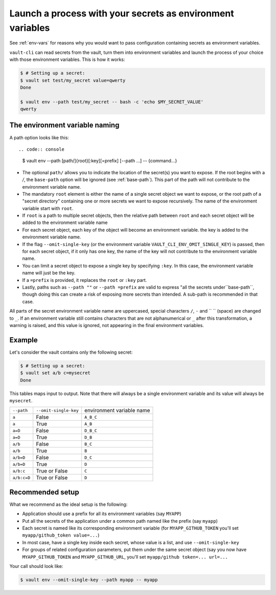 .. _vault-env:

Launch a process with your secrets as environment variables
===========================================================

See :ref:`env-vars` for reasons why you would want to pass configuration containing
secrets as environment variables.

``vault-cli`` can read secrets from the vault, turn them into environment variables and
launch the process of your choice with those environment variables. This is how it works:

.. code:: console

    $ # Setting up a secret:
    $ vault set test/my_secret value=qwerty
    Done

    $ vault env --path test/my_secret -- bash -c 'echo $MY_SECRET_VALUE'
    qwerty

The environment variable naming
-------------------------------

A path option looks like this::

.. code:: console

    $ vault env --path [path/]{root}[:key][=prefix] [--path ...] -- {command...}

- The optional ``path/`` allows you to indicate the location of the secret(s) you want
  to expose. If the root begins with a `/`, the ``base-path`` option will be ignored
  (see :ref:`base-path`). This part of the path will not contribute to the environment
  variable name.
- The mandatory ``root`` element is either the name of a single secret object we want to
  expose, or the root path of a "secret directory" containing one or more secrets we
  want to expose recursively. The name of the environment variable start with ``root``.
- If ``root`` is a path to multiple secret objects, then the relative path between
  ``root`` and each secret object will be added to the environment variable name
- For each secret object, each key of the object will become an environment variable.
  the key is added to the environment variable name.
- If the flag ``--omit-single-key`` (or the environment variable
  ``VAULT_CLI_ENV_OMIT_SINGLE_KEY``) is passed, then for each secret object, if it only
  has one key, the name of the key will not contribute to the environment variable name.
- You can limit a secret object to expose a single key by specifying ``:key``. In this
  case, the environment variable name will just be the key.
- If a ``=prefix`` is provided, it replaces the ``root`` or ``:key`` part.
- Lastly, paths such as ``--path ""`` or ``--path =prefix`` are valid to express
  "all the secrets under``base-path``, though doing this can create a risk of exposing
  more secrets than intended. A sub-path is recommended in that case.


All parts of the secret environment variable name are uppercased, special
characters ``/``, ``-`` and  `` `` (space) are changed to ``_``. If an environment
variable still contains characters that are not alphanumerical or ``_`` after this
transformation, a warning is raised, and this value is ignored, not appearing in the
final environment variables.

Example
-------

Let's consider the vault contains only the following secret:

.. code:: console

    $ # Setting up a secret:
    $ vault set a/b c=mysecret
    Done

This tables maps input to output. Note that there will always be a single environment
variable and its value will always be ``mysecret``.

+-------------+-----------------------+---------------------------+
| ``--path``  | ``--omit-single-key`` | environment variable name |
+-------------+-----------------------+---------------------------+
| ``a``       | False                 | ``A_B_C``                 |
+-------------+-----------------------+---------------------------+
| ``a``       | True                  | ``A_B``                   |
+-------------+-----------------------+---------------------------+
| ``a=D``     | False                 | ``D_B_C``                 |
+-------------+-----------------------+---------------------------+
| ``a=D``     | True                  | ``D_B``                   |
+-------------+-----------------------+---------------------------+
| ``a/b``     | False                 | ``B_C``                   |
+-------------+-----------------------+---------------------------+
| ``a/b``     | True                  | ``B``                     |
+-------------+-----------------------+---------------------------+
| ``a/b=D``   | False                 | ``D_C``                   |
+-------------+-----------------------+---------------------------+
| ``a/b=D``   | True                  | ``D``                     |
+-------------+-----------------------+---------------------------+
| ``a/b:c``   | True or False         | ``C``                     |
+-------------+-----------------------+---------------------------+
| ``a/b:c=D`` | True or False         | ``D``                     |
+-------------+-----------------------+---------------------------+

Recommended setup
-----------------

What we recommend as the ideal setup is the following:

- Application should use a prefix for all its environment variables (say ``MYAPP``)
- Put all the secrets of the application under a common path named like the prefix
  (say ``myapp``)
- Each secret is named like its corresponding environment variable (for
  ``MYAPP_GITHUB_TOKEN`` you'll set ``myapp/github_token value=...``)
- In most case, have a single key inside each secret, whose value is a list, and use
  ``--omit-single-key``
- For groups of related configuration parameters, put them under the same secret
  object (say you now have ``MYAPP_GITHUB_TOKEN`` and ``MYAPP_GITHUB_URL``, you'll set
  ``myapp/github token=... url=...``

Your call should look like:

.. code:: console

    $ vault env --omit-single-key --path myapp -- myapp
